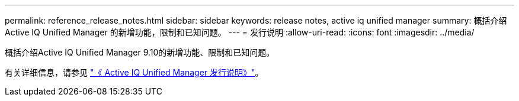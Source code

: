 ---
permalink: reference_release_notes.html 
sidebar: sidebar 
keywords: release notes, active iq unified manager 
summary: 概括介绍 Active IQ Unified Manager 的新增功能，限制和已知问题。 
---
= 发行说明
:allow-uri-read: 
:icons: font
:imagesdir: ../media/


[role="lead"]
概括介绍Active IQ Unified Manager 9.10的新增功能、限制和已知问题。

有关详细信息，请参见 https://library.netapp.com/ecm/ecm_download_file/ECMLP2879275["《 Active IQ Unified Manager 发行说明》"]。
